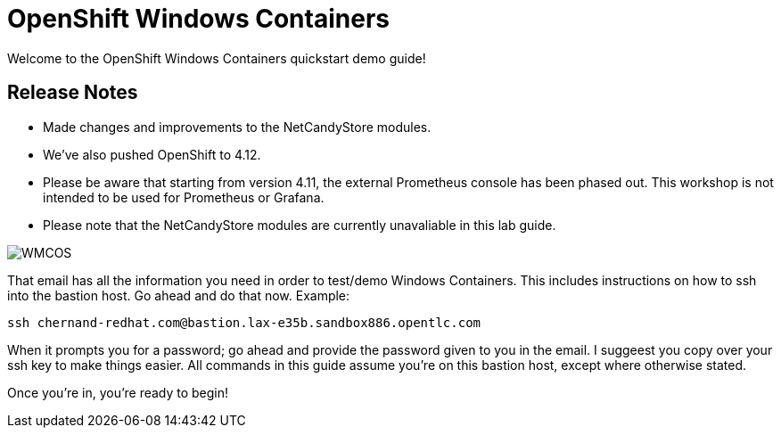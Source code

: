 # OpenShift Windows Containers

Welcome to the OpenShift Windows Containers quickstart demo guide!

## Release Notes

- Made changes and improvements to the NetCandyStore modules.
- We've also pushed OpenShift to 4.12.
- Please be aware that starting from version 4.11, the external Prometheus console has been phased out. This workshop is not intended to be used for Prometheus or Grafana.
- Please note that the NetCandyStore modules are currently unavaliable in this lab guide.


image::WMCOS.png[]


That email has all the information you need in order to test/demo Windows Containers. This includes instructions on how to ssh into the bastion host. Go ahead and do that now. Example:

```shell
ssh chernand-redhat.com@bastion.lax-e35b.sandbox886.opentlc.com
```

When it prompts you for a password; go ahead and provide the password given to you in the email. I suggeest you copy over your ssh key to make things easier. All commands in this guide assume you're on this bastion host, except where otherwise stated.

Once you're in, you're ready to begin!

